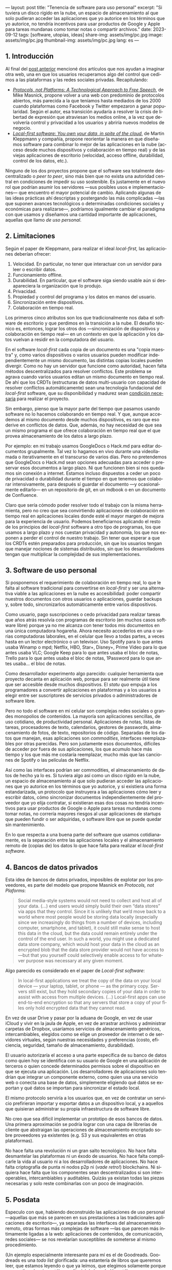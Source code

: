 ---
layout: post
title: "Tenencia de software para uso personal"
excerpt:  "Si tuviera un disco rígido en la nube, un espacio de almacenamiento al que solo pudieran acceder las aplicaciones que yo autorice en los términos que yo autorice, no tendría incentivos para usar productos de Google y Apple para tareas mundanas como tomar notas o compartir archivos."
date: 2023-09-12
tags: [software, utopías, ideas]
share-img: assets/img/pc.jpg
image: assets/img/pc.jpg
thumbnail-img: assets/img/pc.jpg
lang: es
---
#+OPTIONS: toc:nil num:nil
#+LANGUAGE: es

** 1. Introducción

Al final del [[file:miscelanea-sobre-web-y-redes-sociales][post anterior]] mencioné dos artículos que nos ayudan a imaginar otra web, una en que los usuarios recuperamos algo del control que cedimos a las plataformas y las redes sociales privadas.
Recapitulando:

- [[https://knightcolumbia.org/content/protocols-not-platforms-a-technological-approach-to-free-speech][/Protocols, not Platforms: A Technological Approach to Free Speech/]], de Mike Masnick, propone volver a una web con predominio de protocolos abiertos, más parecida a la que teníamos hasta mediados de los 2000 cuando plataformas como Facebook y Twitter empezaron a ganar popularidad. Según el autor, esa transición  ayudaría a resolver la crisis de libertad de expresión que atraviesan los medios online, a la vez que devolvería control y privacidad a los usuarios y abriría nuevos modelos de negocio.
- [[https://www.inkandswitch.com/local-first/][/Local-first software: You own your data, in spite of the cloud/]], de Martin Kleppmann y compañía, propone reorientar la manera en que diseñamos software para combinar lo mejor de las aplicaciones en la nube (acceso desde muchos dispositivos y colaboración en tiempo real) y de las viejas aplicaciones de escritorio (velocidad, acceso offline, durabilidad, control de los datos, etc.).

Ninguno de los dos proyectos propone que el software sea totalmente descentralizado o /peer to peer/, sino más bien que no exista una autoridad central en condiciones de impedir su uso sostenible. Es justamente en el nuevo rol que podrían asumir los servidores ---sus posibles usos e implementaciones--- que encuentro el mayor potencial de cambio. Aplicando algunas de las ideas prácticas ahí descriptas y postergando las más complicadas ---las que suponen avances tecnológicos o determinadas condiciones sociales y económicas para realizarse---, podríamos igualmente cambiar el paradigma con que usamos y diseñamos una cantidad importante de aplicaciones, aquellas que llamo /de uso personal/.

** 2. Limitaciones

Según el paper de Kleppmann, para realizar el ideal /local-first,/ las aplicaciones deberían ofrecer:
1. Velocidad. En particular, no tener que interactuar con un servidor para leer o escribir datos.
2. Funcionamiento offline.
3. Durabilidad. En particular, que el software siga siendo usable aún si desapareciera la organización que lo produjo.
4. Privacidad.
5. Propiedad y control del programa y los datos en manos del usuario.
6. Sincronización entre dispositivos.
7. Colaboración en tiempo real.

Los primeros cinco atributos son los que tradicionalmente nos daba el software de escritorio y que perdimos en la transición a la nube. El desafío técnico es, entonces, lograr los otros dos ---sincronización de dispositivos y colaboración en tiempo real--- en un contexto en que la aplicación y los datos vuelvan a residir en la computadora del usuario.

En el software /local-first/ cada copia de un documento es una "copia maestra" y, como varios dispositivos o varios usuarios pueden modificar independientemente un mismo documento, las distintas copias locales pueden divergir. Como no hay un servidor que funcione como autoridad, hacen falta métodos descentralizados para resolver conflictos. Este problema se agrava cuando varios usuarios editan un mismo documento en tiempo real. De ahí que los CRDTs (estructuras de datos multi-usuario con capacidad de resolver conflictos automáticamente) sean una tecnología fundacional del /local-first/ software, que su disponibilidad y madurez sean [[https://www.wired.com/story/the-cloud-is-a-prison-can-the-local-first-software-movement-set-us-free/][condición necesaria]] para realizar el proyecto.

Sin embargo, pienso que la mayor parte del tiempo que pasamos usando software no lo hacemos colaborando en tiempo real. Y que, aunque accedemos al mismo documento desde muchos dispositivos, es raro que eso derive en conflictos de datos. Que, además, no hay necesidad de que sea un mismo programa el que ofrece colaboración en tiempo real que el que provea almacenamiento de los datos a largo plazo.

Por ejemplo: en mi trabajo usamos GoogleDocs o Hack.md para editar documentos grupalmente. Tal vez lo hagamos en vivo durante una videollamada o iterativamente en el transcurso de varios días. Pero no pretendemos que GoogleDocs o Hack.md sean opciones adecuadas para acceder o preservar esos documentos a largo plazo. Ni que funcionen bien si nos quedamos sin conexión a internet. Estamos incluso dispuestos a ceder un poco de privacidad o durabilidad durante el tiempo en que tenemos que colaborar intensivamente, para después sí guardar el documento ---y ocasionalmente editarlo--- en un repositorio de git, en un mdbook o en un documento de Confluence.

Claro que sería cómodo poder resolver todo el trabajo con la misma herramienta, pero no creo que sea convirtiendo aplicaciones de colaboración en tiempo real en aplicaciones locales donde esté el mayor margen de mejora para la experiencia de usuario. Podemos beneficiarnos aplicando el resto de los principios del /local-first/ software a otro tipo de programas, los que usamos a largo plazo y nos cuestan privacidad y autonomía, los que nos exponen a perder el control de nuestro trabajo. Sin tener que esperar a que los CRDTs estén preparados para producción, sin que los usuarios tengan que manejar nociones de sistemas distribuidos, sin que los desarrolladores tengan que multiplicar la complejidad de sus implementaciones.

** 3. Software de uso personal

Si posponemos el requerimiento de colaboración en tiempo real, lo que le falta al software tradicional para convertirse en /local-first/ y ser una alternativa viable a las aplicaciones en la nube es accesibilidad: poder compartir nuestros documentos con otros usuarios o aplicaciones, guardar backups y, sobre todo, sincronizarlos automáticamente entre varios dispositivos.

Como usuario, pago suscripciones o cedo privacidad para realizar tareas que años atrás resolvía con programas de escritorio (en muchos casos software libre) porque ya no me alcanza con tener todos mis documentos en una única computadora hogareña. Ahora necesito accederlos en una o varias computadoras laborales, en el celular que llevo a todas partes, a veces hasta en un lector electrónico o un televisor. Uso Spotify para lo que antes usaba Winamp o mpd; Netflix, HBO, Star+, Disney+, Prime Video para lo que antes usaba VLC; Google Keep para lo que antes usaba el bloc de notas, Trello para lo que antes usaba el bloc de notas, 1Password para lo que antes usaba... el bloc de notas.

Como desarrollador experimento algo parecido: cualquier herramienta que proyecto decanta en aplicación web, porque para ser realmente útil tiene que ser accesible desde muchos dispositivos. El /statu quo/ empuja a los programadores a convertir aplicaciones en plataformas y a los usuarios a elegir entre ser suscriptores de servicios privados o administradores de software libre.

Pero no todo el software en mi celular son complejas redes sociales o grandes monopolios de contenidos. La mayoría son aplicaciones sencillas, de uso cotidiano, de productividad personal. Aplicaciones de notas, listas de tareas, procesadores de texto, calendarios, gestores de passwords, almacenamiento de fotos, de texto, repositorios de código. Separadas de los datos que manejan, esas aplicaciones son /commodities/, interfaces reemplazables por otras parecidas. Pero son justamente esos documentos, difíciles de acceder por fuera de sus aplicaciones, los que acumulo hace más tiempo y los que más me costaría reemplazar, mucho más que las canciones de Spotify o las películas de Netflix.

Así como las interfaces podrían ser commodities, el almacenamiento de datos de hecho ya lo es.
Si tuviera algo así como un disco rígido en la nube, un espacio de almacenamiento al que solo pudieran acceder las aplicaciones que yo autorice en los términos que yo autorice, y si existiera una forma estandarizada, un protocolo que instruyera a las aplicaciones cómo leer y escribir datos, cómo sincronizar documentos independientemente del proveedor que yo elija contratar, si existieran esas dos cosas no tendría incentivos para usar productos de Google o Apple para tareas mundanas como tomar notas, no correría mayores riesgos al usar aplicaciones de startups que pueden fundir o ser adquiridas, o software libre que se puede quedar sin mantenimiento.

En lo que respecta a una buena parte del software que usamos cotidianamente, es la separación entre las aplicaciones locales y el almacenamiento remoto de (copias de) los datos lo que hace falta para realizar el /local-first software/.

** 4. Bancos de datos privados

Esta idea de bancos de datos privados, imposibles de explotar por los proveedores, es parte del modelo que propone Masnick en /Protocols, not Plaforms/:

#+begin_quote
Social media-style systems would not need to collect and host all of your data. (...) end users would simply build their own “data stores” via apps that they control. Since it is unlikely that we’d move back to a world where most people would be storing data locally (especially since we increasingly do things from a number of devices, including computer, smartphone, and tablet), it could still make sense to host this data in the cloud, but the data could remain entirely under the control of the end user. In such a world, you might use a dedicated data store company, which would host your data in the cloud as an encrypted blob that the data store provider would not have access to—but that you yourself could selectively enable access to for whatever purpose was necessary at any given moment.
#+end_quote

Algo parecido es considerado en el paper de /Local-first software/:

#+begin_quote
In local-first applications we treat the copy of the data on your local device — your laptop, tablet, or phone — as the primary copy. Servers still exist, but they hold secondary copies of your data in order to assist with access from multiple devices. (...) Local-first apps can use end-to-end encryption so that any servers that store a copy of your files only hold encrypted data that they cannot read.
#+end_quote

En vez de usar Drive y pasar por la aduana de Google, en vez de usar iCloud y vivir en la jaula de Apple, en vez de arrastrar archivos y administrar carpetas de Dropbox,
usaríamos servicios de almacenamiento genéricos, intercambiables, elegidos como se elige un proveedor de internet o de servidores virtuales, según nuestras necesidades y preferencias (costo, eficiencia, seguridad, tamaño de almacenamiento, durabilidad).

El usuario autorizaría el acceso a una parte específica de su banco de datos como quien hoy se identifica con su usuario de Google en una aplicación de terceros o quien concede determinados permisos sobre el dispositivo en que se ejecuta una aplicación. Los desarrolladores de aplicaciones solo tendrían que integrar un componente externo, como quien usa una servicio web o conecta una base de datos, simplemente eligiendo qué datos se exportan y qué datos se importan para sincronizar el estado local.

El mismo protocolo serviría a los usuarios que, en vez de contratar un servicio prefirieran importar y exportar datos a un dispositivo local, y a aquellos que quisieran administrar su propia infraestructura de software libre.

No creo que sea difícil implementar un prototipo de esos bancos de datos. Una primera aproximación se podría lograr con una capa de librerías de cliente que abstraigan las operaciones de almacenamiento encriptado sobre proveedores ya existentes (e.g. S3 y sus equivalentes en otras plataformas).

No hace falta una revolución ni un gran salto tecnológico. No hace falta desmantelar las plataformas ni un éxodo de usuarios. No hace falta complicarle la vida al usuario ni a los desarrolladores de aplicaciones. No hace falta criptografía de punta ni nodos p2p ni (/vade retro!/) blockchains. Ni siquiera hace falta que los componentes sean descentralizados si son interoperables, intercambiables y auditables. Quizás ya existan todas las piezas necesarias y solo reste combinarlas con un poco de imaginación.


** 5. Posdata

Especulo con que, habiendo deconstruido las aplicaciones de uso personal ---aquellas que más se parecen en sus prestaciones a las tradicionales aplicaciones de escritorio---, ya separadas las interfaces del almacenamiento remoto, otras formas más complejas de software ---las que parecen más íntimamente ligadas a la web: aplicaciones de contenidos, de comunicación, redes sociales--- se nos revelarían susceptibles de someterse al mismo procedimiento.

(Un ejemplo especialmente interesante para mí es el de Goodreads. Goodreads es una /todo list/ glorificada: una estantería de libros que queremos leer, que estamos leyendo o que ya leímos, que elegimos solamente porque monopoliza el mejor catálogo editorial de la web. Un catálogo que es producto del trabajo voluntario de los usuarios y que, con los incentivos apropiados, podría ser reemplazable por OpenLibrary o Wikipedia. Separada de su catálogo, Goodreads no solo es una aplicación sencilla sino que es aproximadamente la misma aplicación que IMDb, Letterboxd, Serializd, Steam, IGDB y otros sitios parecidos.)

Si existieran los bancos de datos privados y los protocolos para usarlos, si la experiencia de usuario para sincronizar entre dispositivos estuviera suficientemente aceitada, ¿por qué no volver a un modelo de "tenencia" de datos? Si pudiéramos confiar en que nuestros archivos estén disponibles de forma transparente en todos nuestros dispositivos, ¿por qué no comprar o piratear canciones en vez de alquilárselas en Spotify o en iTunes? ¿Por qué no comprar o piratear películas en vez de atenerse a lo que nos ofrezca el servicio de streaming este mes? ¿Por qué tolerar launchers dentro de launchers dentro de launchers para ejecutar un videojuego que ya pagamos?

¿Cuántos otros altares podríamos profanar?
